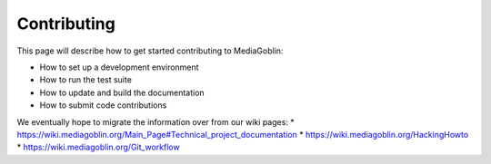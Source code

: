.. MediaGoblin Documentation

   Written in 2011, 2012, 2013, 2020, 2021 by MediaGoblin contributors

   To the extent possible under law, the author(s) have dedicated all
   copyright and related and neighboring rights to this software to
   the public domain worldwide. This software is distributed without
   any warranty.

   You should have received a copy of the CC0 Public Domain
   Dedication along with this software. If not, see
   <http://creativecommons.org/publicdomain/zero/1.0/>.

.. _contributing-chapter:

============
Contributing
============

This page will describe how to get started contributing to MediaGoblin:

* How to set up a development environment
* How to run the test suite
* How to update and build the documentation
* How to submit code contributions

We eventually hope to migrate the information over from our wiki pages:
* https://wiki.mediagoblin.org/Main_Page#Technical_project_documentation
* https://wiki.mediagoblin.org/HackingHowto
* https://wiki.mediagoblin.org/Git_workflow
